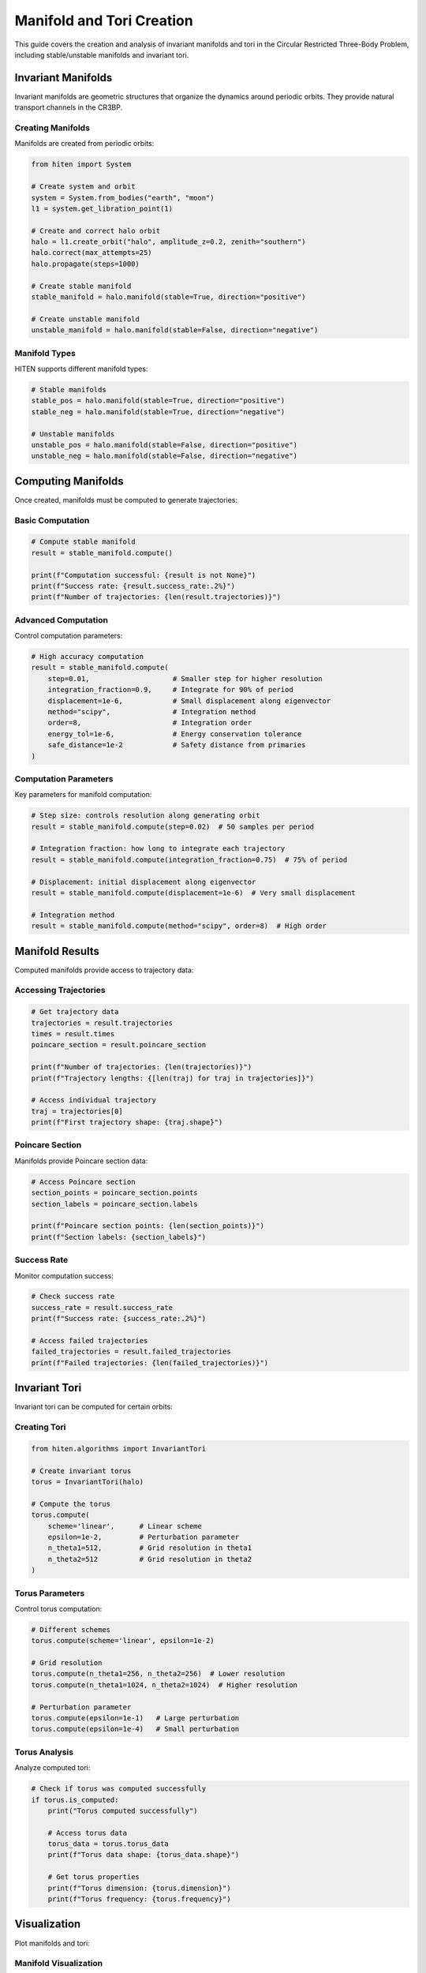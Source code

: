 Manifold and Tori Creation
===========================

This guide covers the creation and analysis of invariant manifolds and tori in the Circular Restricted Three-Body Problem, including stable/unstable manifolds and invariant tori.

Invariant Manifolds
-------------------

Invariant manifolds are geometric structures that organize the dynamics around periodic orbits. They provide natural transport channels in the CR3BP.

Creating Manifolds
~~~~~~~~~~~~~~~~~~

Manifolds are created from periodic orbits:

.. code-block:: python

   from hiten import System
   
   # Create system and orbit
   system = System.from_bodies("earth", "moon")
   l1 = system.get_libration_point(1)
   
   # Create and correct halo orbit
   halo = l1.create_orbit("halo", amplitude_z=0.2, zenith="southern")
   halo.correct(max_attempts=25)
   halo.propagate(steps=1000)
   
   # Create stable manifold
   stable_manifold = halo.manifold(stable=True, direction="positive")
   
   # Create unstable manifold
   unstable_manifold = halo.manifold(stable=False, direction="negative")

Manifold Types
~~~~~~~~~~~~~~

HITEN supports different manifold types:

.. code-block:: python

   # Stable manifolds
   stable_pos = halo.manifold(stable=True, direction="positive")
   stable_neg = halo.manifold(stable=True, direction="negative")
   
   # Unstable manifolds
   unstable_pos = halo.manifold(stable=False, direction="positive")
   unstable_neg = halo.manifold(stable=False, direction="negative")

Computing Manifolds
-------------------

Once created, manifolds must be computed to generate trajectories:

Basic Computation
~~~~~~~~~~~~~~~~~

.. code-block:: python

   # Compute stable manifold
   result = stable_manifold.compute()
   
   print(f"Computation successful: {result is not None}")
   print(f"Success rate: {result.success_rate:.2%}")
   print(f"Number of trajectories: {len(result.trajectories)}")

Advanced Computation
~~~~~~~~~~~~~~~~~~~~

Control computation parameters:

.. code-block:: python

   # High accuracy computation
   result = stable_manifold.compute(
       step=0.01,                    # Smaller step for higher resolution
       integration_fraction=0.9,     # Integrate for 90% of period
       displacement=1e-6,            # Small displacement along eigenvector
       method="scipy",               # Integration method
       order=8,                      # Integration order
       energy_tol=1e-6,              # Energy conservation tolerance
       safe_distance=1e-2            # Safety distance from primaries
   )

Computation Parameters
~~~~~~~~~~~~~~~~~~~~~~

Key parameters for manifold computation:

.. code-block:: python

   # Step size: controls resolution along generating orbit
   result = stable_manifold.compute(step=0.02)  # 50 samples per period
   
   # Integration fraction: how long to integrate each trajectory
   result = stable_manifold.compute(integration_fraction=0.75)  # 75% of period
   
   # Displacement: initial displacement along eigenvector
   result = stable_manifold.compute(displacement=1e-6)  # Very small displacement
   
   # Integration method
   result = stable_manifold.compute(method="scipy", order=8)  # High order

Manifold Results
----------------

Computed manifolds provide access to trajectory data:

Accessing Trajectories
~~~~~~~~~~~~~~~~~~~~~~

.. code-block:: python

   # Get trajectory data
   trajectories = result.trajectories
   times = result.times
   poincare_section = result.poincare_section
   
   print(f"Number of trajectories: {len(trajectories)}")
   print(f"Trajectory lengths: {[len(traj) for traj in trajectories]}")
   
   # Access individual trajectory
   traj = trajectories[0]
   print(f"First trajectory shape: {traj.shape}")

Poincare Section
~~~~~~~~~~~~~~~~

Manifolds provide Poincare section data:

.. code-block:: python

   # Access Poincare section
   section_points = poincare_section.points
   section_labels = poincare_section.labels
   
   print(f"Poincare section points: {len(section_points)}")
   print(f"Section labels: {section_labels}")

Success Rate
~~~~~~~~~~~~

Monitor computation success:

.. code-block:: python

   # Check success rate
   success_rate = result.success_rate
   print(f"Success rate: {success_rate:.2%}")
   
   # Access failed trajectories
   failed_trajectories = result.failed_trajectories
   print(f"Failed trajectories: {len(failed_trajectories)}")

Invariant Tori
--------------

Invariant tori can be computed for certain orbits:

Creating Tori
~~~~~~~~~~~~~

.. code-block:: python

   from hiten.algorithms import InvariantTori
   
   # Create invariant torus
   torus = InvariantTori(halo)
   
   # Compute the torus
   torus.compute(
       scheme='linear',      # Linear scheme
       epsilon=1e-2,         # Perturbation parameter
       n_theta1=512,         # Grid resolution in theta1
       n_theta2=512          # Grid resolution in theta2
   )

Torus Parameters
~~~~~~~~~~~~~~~~

Control torus computation:

.. code-block:: python

   # Different schemes
   torus.compute(scheme='linear', epsilon=1e-2)
   
   # Grid resolution
   torus.compute(n_theta1=256, n_theta2=256)  # Lower resolution
   torus.compute(n_theta1=1024, n_theta2=1024)  # Higher resolution
   
   # Perturbation parameter
   torus.compute(epsilon=1e-1)   # Large perturbation
   torus.compute(epsilon=1e-4)   # Small perturbation

Torus Analysis
~~~~~~~~~~~~~~

Analyze computed tori:

.. code-block:: python

   # Check if torus was computed successfully
   if torus.is_computed:
       print("Torus computed successfully")
       
       # Access torus data
       torus_data = torus.torus_data
       print(f"Torus data shape: {torus_data.shape}")
       
       # Get torus properties
       print(f"Torus dimension: {torus.dimension}")
       print(f"Torus frequency: {torus.frequency}")

Visualization
-------------

Plot manifolds and tori:

Manifold Visualization
~~~~~~~~~~~~~~~~~~~~~~

.. code-block:: python

   import matplotlib.pyplot as plt
   
   # Plot manifold
   stable_manifold.plot()
   
   # Custom plotting
   fig = plt.figure(figsize=(12, 8))
   ax = fig.add_subplot(111, projection='3d')
   
   # Plot trajectories
   for traj in result.trajectories:
       x = traj[:, 0]
       y = traj[:, 1]
       z = traj[:, 2]
       ax.plot(x, y, z, 'b-', alpha=0.6, linewidth=0.8)
   
   ax.set_xlabel('X')
   ax.set_ylabel('Y')
   ax.set_zlabel('Z')
   ax.set_title('Stable Manifold')
   plt.show()

Torus Visualization
~~~~~~~~~~~~~~~~~~~

.. code-block:: python

   # Plot torus
   torus.plot()
   
   # Custom torus plotting
   if torus.is_computed:
       fig = plt.figure(figsize=(10, 8))
       ax = fig.add_subplot(111, projection='3d')
       
       # Plot torus surface
       torus_data = torus.torus_data
       ax.plot_surface(torus_data[:, :, 0], 
                      torus_data[:, :, 1], 
                      torus_data[:, :, 2], 
                      alpha=0.7, cmap='viridis')
       
       ax.set_xlabel('X')
       ax.set_ylabel('Y')
       ax.set_zlabel('Z')
       ax.set_title('Invariant Torus')
       plt.show()

Poincare Section Plotting
~~~~~~~~~~~~~~~~~~~~~~~~~

.. code-block:: python

   # Plot Poincare section
   fig, ax = plt.subplots(figsize=(8, 8))
   
   # Plot section points
   points = poincare_section.points
   ax.scatter(points[:, 0], points[:, 1], s=1, alpha=0.6)
   
   ax.set_xlabel('X')
   ax.set_ylabel('Y')
   ax.set_title('Poincare Section')
   ax.set_aspect('equal')
   plt.show()

Practical Examples
------------------

Earth-Moon L1 Halo Manifolds
~~~~~~~~~~~~~~~~~~~~~~~~~~~~

.. code-block:: python

   from hiten import System
   
   # Create system and orbit
   system = System.from_bodies("earth", "moon")
   l1 = system.get_libration_point(1)
   
   # Create halo orbit
   halo = l1.create_orbit("halo", amplitude_z=0.3, zenith="southern")
   halo.correct(max_attempts=25)
   halo.propagate(steps=1000)
   
   # Create and compute manifolds
   stable_manifold = halo.manifold(stable=True, direction="positive")
   unstable_manifold = halo.manifold(stable=False, direction="negative")
   
   # Compute manifolds
   stable_result = stable_manifold.compute(
       step=0.02,
       integration_fraction=0.8,
       displacement=1e-6
   )
   
   unstable_result = unstable_manifold.compute(
       step=0.02,
       integration_fraction=0.8,
       displacement=1e-6
   )
   
   # Plot both manifolds
   stable_manifold.plot()
   unstable_manifold.plot()

Sun-Earth L2 Halo Tori
~~~~~~~~~~~~~~~~~~~~~~

.. code-block:: python

   # Sun-Earth system
   system = System.from_bodies("sun", "earth")
   l2 = system.get_libration_point(2)
   
   # Create L2 halo
   halo_l2 = l2.create_orbit("halo", amplitude_z=0.1, zenith="northern")
   halo_l2.correct()
   halo_l2.propagate()
   
   # Create and compute torus
   torus = InvariantTori(halo_l2)
   torus.compute(
       scheme='linear',
       epsilon=1e-2,
       n_theta1=512,
       n_theta2=512
   )
   
   # Plot torus
   torus.plot()

Multiple Manifold Types
~~~~~~~~~~~~~~~~~~~~~~~

.. code-block:: python

   # Create all manifold types
   manifolds = {
       'stable_pos': halo.manifold(stable=True, direction="positive"),
       'stable_neg': halo.manifold(stable=True, direction="negative"),
       'unstable_pos': halo.manifold(stable=False, direction="positive"),
       'unstable_neg': halo.manifold(stable=False, direction="negative")
   }
   
   # Compute all manifolds
   results = {}
   for name, manifold in manifolds.items():
       results[name] = manifold.compute(
           step=0.05,
           integration_fraction=0.75
       )
       print(f"{name}: {results[name].success_rate:.2%} success rate")

Next Steps
----------

Once you understand manifolds and tori, you can:

- Analyze Poincare sections (see :doc:`guide_06_poincare`)
- Find heteroclinic connections (see :doc:`guide_06_poincare`)
- Use center manifold methods (see :doc:`guide_07_center_manifold`)

For advanced manifold analysis, see :doc:`guide_16_connections`.
